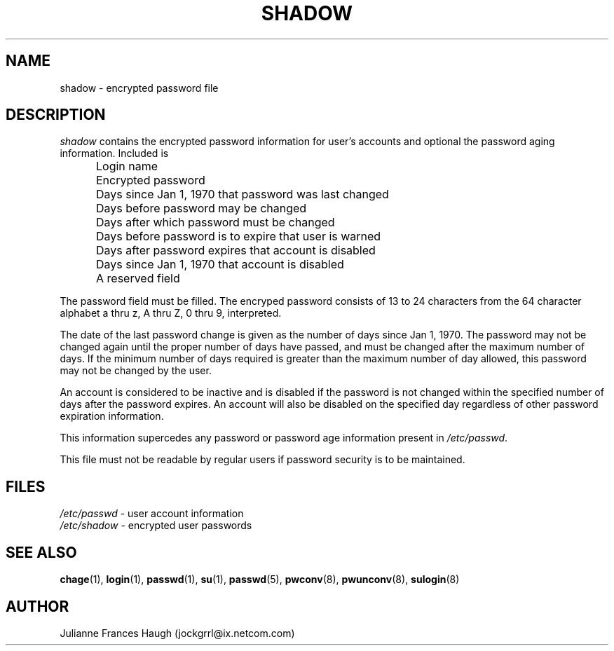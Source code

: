 .\"$Id: shadow.5,v 1.11 2003/05/01 18:17:39 kloczek Exp $
.\" Copyright 1989 - 1990, Julianne Frances Haugh
.\" All rights reserved.
.\"
.\" Redistribution and use in source and binary forms, with or without
.\" modification, are permitted provided that the following conditions
.\" are met:
.\" 1. Redistributions of source code must retain the above copyright
.\"    notice, this list of conditions and the following disclaimer.
.\" 2. Redistributions in binary form must reproduce the above copyright
.\"    notice, this list of conditions and the following disclaimer in the
.\"    documentation and/or other materials provided with the distribution.
.\" 3. Neither the name of Julianne F. Haugh nor the names of its contributors
.\"    may be used to endorse or promote products derived from this software
.\"    without specific prior written permission.
.\"
.\" THIS SOFTWARE IS PROVIDED BY JULIE HAUGH AND CONTRIBUTORS ``AS IS'' AND
.\" ANY EXPRESS OR IMPLIED WARRANTIES, INCLUDING, BUT NOT LIMITED TO, THE
.\" IMPLIED WARRANTIES OF MERCHANTABILITY AND FITNESS FOR A PARTICULAR PURPOSE
.\" ARE DISCLAIMED.  IN NO EVENT SHALL JULIE HAUGH OR CONTRIBUTORS BE LIABLE
.\" FOR ANY DIRECT, INDIRECT, INCIDENTAL, SPECIAL, EXEMPLARY, OR CONSEQUENTIAL
.\" DAMAGES (INCLUDING, BUT NOT LIMITED TO, PROCUREMENT OF SUBSTITUTE GOODS
.\" OR SERVICES; LOSS OF USE, DATA, OR PROFITS; OR BUSINESS INTERRUPTION)
.\" HOWEVER CAUSED AND ON ANY THEORY OF LIABILITY, WHETHER IN CONTRACT, STRICT
.\" LIABILITY, OR TORT (INCLUDING NEGLIGENCE OR OTHERWISE) ARISING IN ANY WAY
.\" OUT OF THE USE OF THIS SOFTWARE, EVEN IF ADVISED OF THE POSSIBILITY OF
.\" SUCH DAMAGE.
.TH SHADOW 5
.SH NAME
shadow \- encrypted password file
.SH DESCRIPTION
\fIshadow\fR contains the encrypted password information for user's accounts
and optional the password aging information. Included is
.IP "" .5i
Login name
.IP "" .5i
Encrypted password
.IP "" .5i
Days since Jan 1, 1970 that password was last changed
.IP "" .5i
Days before password may be changed
.IP "" .5i
Days after which password must be changed
.IP "" .5i
Days before password is to expire that user is warned
.IP "" .5i
Days after password expires that account is disabled
.IP "" .5i
Days since Jan 1, 1970 that account is disabled
.IP "" .5i
A reserved field
.PP
The password field must be filled. The encryped password consists of 13 to
24 characters from the 64 character alphabet a thru z, A thru Z, 0 thru 9,
\. and /. Refer to \fBcrypt\fR(3) for details on how this string is
interpreted.
.PP
The date of the last password change is given as the number of days since
Jan 1, 1970. The password may not be changed again until the proper number
of days have passed, and must be changed after the maximum number of days.
If the minimum number of days required is greater than the maximum number of
day allowed, this password may not be changed by the user.
.PP
An account is considered to be inactive and is disabled if the password is
not changed within the specified number of days after the password expires.
An account will also be disabled on the specified day regardless of other
password expiration information.
.PP
This information supercedes any password or password age information present
in \fI/etc/passwd\fR.
.PP
This file must not be readable by regular users if password security is to
be maintained.
.SH FILES
\fI/etc/passwd\fR \	- user account information
.br
\fI/etc/shadow\fR \	- encrypted user passwords
.SH SEE ALSO
.BR chage (1),
.BR login (1),
.BR passwd (1),
.BR su (1),
.BR passwd (5),
.BR pwconv (8),
.BR pwunconv (8),
.BR sulogin (8)
.SH AUTHOR
Julianne Frances Haugh (jockgrrl@ix.netcom.com)
